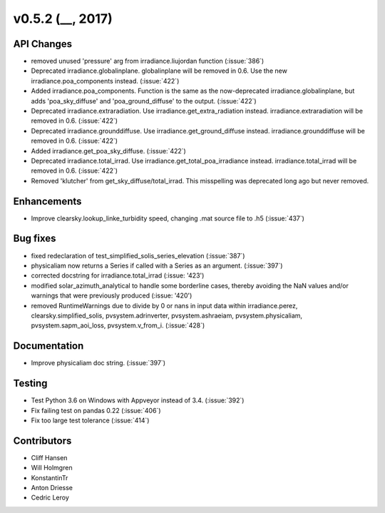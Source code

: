 .. _whatsnew_0520:

v0.5.2 (__, 2017)
-------------------------

API Changes
~~~~~~~~~~~
* removed unused 'pressure' arg from irradiance.liujordan function (:issue:`386`)
* Deprecated irradiance.globalinplane. globalinplane will be removed in 0.6.
  Use the new irradiance.poa_components instead. (:issue:`422`)
* Added irradiance.poa_components. Function is the same as the now-deprecated
  irradiance.globalinplane, but adds 'poa_sky_diffuse' and
  'poa_ground_diffuse' to the output. (:issue:`422`)
* Deprecated irradiance.extraradiation. Use irradiance.get_extra_radiation
  instead. irradiance.extraradiation will be removed in 0.6. (:issue:`422`)
* Deprecated irradiance.grounddiffuse. Use irradiance.get_ground_diffuse
  instead. irradiance.grounddiffuse will be removed in 0.6. (:issue:`422`)
* Added irradiance.get_poa_sky_diffuse. (:issue:`422`)
* Deprecated irradiance.total_irrad. Use irradiance.get_total_poa_irradiance
  instead. irradiance.total_irrad will be removed in 0.6. (:issue:`422`)
* Removed 'klutcher' from get_sky_diffuse/total_irrad. This misspelling was
  deprecated long ago but never removed.


Enhancements
~~~~~~~~~~~~
* Improve clearsky.lookup_linke_turbidity speed, changing .mat source
  file to .h5 (:issue:`437`)

Bug fixes
~~~~~~~~~
* fixed redeclaration of test_simplified_solis_series_elevation (:issue:`387`)
* physicaliam now returns a Series if called with a Series as an
  argument. (:issue:`397`)
* corrected docstring for irradiance.total_irrad (:issue: '423')
* modified solar_azimuth_analytical to handle some borderline cases, thereby
  avoiding the NaN values and/or warnings that were previously produced
  (:issue: '420')
* removed RuntimeWarnings due to divide by 0 or nans in input data within
  irradiance.perez, clearsky.simplified_solis, pvsystem.adrinverter,
  pvsystem.ashraeiam, pvsystem.physicaliam, pvsystem.sapm_aoi_loss,
  pvsystem.v_from_i. (:issue:`428`)


Documentation
~~~~~~~~~~~~~
* Improve physicaliam doc string. (:issue:`397`)

Testing
~~~~~~~
* Test Python 3.6 on Windows with Appveyor instead of 3.4. (:issue:`392`)
* Fix failing test on pandas 0.22 (:issue:`406`)
* Fix too large test tolerance (:issue:`414`)

Contributors
~~~~~~~~~~~~
* Cliff Hansen
* Will Holmgren
* KonstantinTr
* Anton Driesse
* Cedric Leroy
